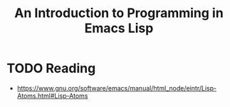 #+TITLE: An Introduction to Programming in Emacs Lisp

* TODO Reading
:REFERENCES:
- https://www.gnu.org/software/emacs/manual/html_node/eintr/Lisp-Atoms.html#Lisp-Atoms
:END:
